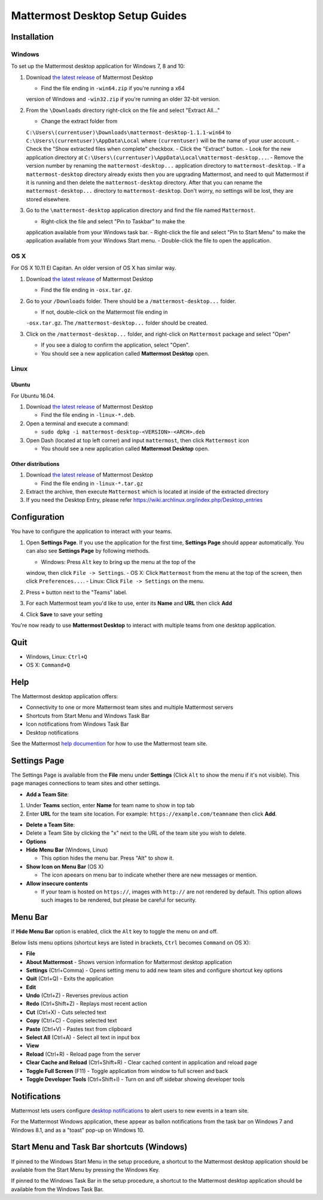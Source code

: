 Mattermost Desktop Setup Guides
===============================

Installation
------------

Windows
~~~~~~~

To set up the Mattermost desktop application for Windows 7, 8 and 10:

#. Download `the latest
   release <https://github.com/mattermost/desktop/releases>`__ of
   Mattermost Desktop

   -  Find the file ending in ``-win64.zip`` if you're running a x64
   version of Windows and ``-win32.zip`` if you're running an older
   32-bit version.

#. From the ``\Downloads`` directory right-click on the file and select
   "Extract All..."

   -  Change the extract folder from
   ``C:\Users\(currentuser)\Downloads\mattermost-desktop-1.1.1-win64``
   to ``C:\Users\(currentuser)\AppData\Local`` where ``(currentuser)``
   will be the name of your user account.
   -  Check the "Show extracted files when complete" checkbox.
   -  Click the "Extract" button.
   -  Look for the new application directory at
   ``C:\Users\(currentuser)\AppData\Local\mattermost-desktop...``.
   -  Remove the version number by renaming the ``mattermost-desktop...``
   application directory to ``mattermost-desktop``.
   -  If a ``mattermost-desktop`` directory already exists then you are
   upgrading Mattermost, and need to quit Mattermost if it is running
   and then delete the ``mattermost-desktop`` directory. After that you
   can rename the ``mattermost-desktop...`` directory to
   ``mattermost-desktop``. Don't worry, no settings will be lost, they
   are stored elsewhere.

#. Go to the ``\mattermost-desktop`` application directory and find the
   file named ``Mattermost``.

   -  Right-click the file and select "Pin to Taskbar" to make the
   application available from your Windows task bar.
   -  Right-click the file and select "Pin to Start Menu" to make the
   application available from your Windows Start menu.
   -  Double-click the file to open the application.

OS X
~~~~

For OS X 10.11 El Capitan. An older version of OS X has similar way.

#. Download `the latest
   release <https://github.com/mattermost/desktop/releases>`__ of
   Mattermost Desktop

   -  Find the file ending in ``-osx.tar.gz``.

#. Go to your ``/Downloads`` folder. There should be a
   ``/mattermost-desktop...`` folder.

   -  If not, double-click on the Mattermost file ending in
   ``-osx.tar.gz``.
   The ``/mattermost-desktop...`` folder should be created.

#. Click on the ``/mattermost-desktop...`` folder, and right-click on
   ``Mattermost`` package and select "Open"

   -  If you see a dialog to confirm the application, select "Open".
   -  You should see a new application called **Mattermost Desktop** open.

Linux
~~~~~

Ubuntu
^^^^^^

For Ubuntu 16.04.

#. Download `the latest
   release <https://github.com/mattermost/desktop/releases>`__ of
   Mattermost Desktop

   -  Find the file ending in ``-linux-*.deb``.

#. Open a terminal and execute a command:

   -  ``sudo dpkg -i mattermost-desktop-<VERSION>-<ARCH>.deb``

#. Open Dash (located at top left corner) and input ``mattermost``, then
   click ``Mattermost`` icon

   -  You should see a new application called **Mattermost Desktop** open.

Other distributions
^^^^^^^^^^^^^^^^^^^

#. Download `the latest
   release <https://github.com/mattermost/desktop/releases>`__ of
   Mattermost Desktop

   -  Find the file ending in ``-linux-*.tar.gz``

#. Extract the archive, then execute ``Mattermost`` which is located at
   inside of the extracted directory

#. If you need the Desktop Entry, please refer
   https://wiki.archlinux.org/index.php/Desktop_entries

Configuration
-------------

You have to configure the application to interact with your teams.

#. Open **Settings Page**. If you use the application for the first
   time, **Settings Page** should appear automatically.
   You can also see **Settings Page** by following methods.

   -  Windows: Press ``Alt`` key to bring up the menu at the top of the
   window, then click ``File -> Settings``.
   -  OS X: Click ``Mattermost`` from the menu at the top of the screen,
   then click ``Preferences...``.
   -  Linux: Click ``File -> Settings`` on the menu.

#. Press ``+`` button next to the "Teams" label.

#. For each Mattermost team you'd like to use, enter its **Name** and
   **URL** then click **Add**

#. Click **Save** to save your setting

You're now ready to use **Mattermost Desktop** to interact with multiple
teams from one desktop application.

Quit
----

-  Windows, Linux: ``Ctrl+Q``
-  OS X: ``Command+Q``

Help
----

The Mattermost desktop application offers:

-  Connectivity to one or more Mattermost team sites and multiple
   Mattermost servers
-  Shortcuts from Start Menu and Windows Task Bar
-  Icon notifications from Windows Task Bar
-  Desktop notifications

See the Mattermost `help
documention <http://docs.mattermost.com/help/getting-started/signing-in.html>`__
for how to use the Mattermost team site.

Settings Page
-------------

The Settings Page is available from the **File** menu under **Settings**
(Click ``Alt`` to show the menu if it's not visible). This page manages
connections to team sites and other settings.

-  **Add a Team Site**:

#. Under **Teams** section, enter **Name** for team name to show in top
   tab
#. Enter **URL** for the team site location. For example:
   ``https://example.com/teamname`` then click **Add**.

-  **Delete a Team Site**:
-  Delete a Team Site by clicking the "x" next to the URL of the team
   site you wish to delete.
-  **Options**
-  **Hide Menu Bar** (Windows, Linux)

   -  This option hides the menu bar. Press "Alt" to show it.

-  **Show Icon on Menu Bar** (OS X)

   -  The icon apeears on menu bar to indicate whether there are new
      messages or mention.

-  **Allow insecure contents**

   -  If your team is hosted on ``https://``, images with ``http://``
      are not rendered by default.
      This option allows such images to be rendered, but please be
      careful for security.

Menu Bar
--------

If **Hide Menu Bar** option is enabled, click the ``Alt`` key to toggle
the menu on and off.

Below lists menu options (shortcut keys are listed in brackets, ``Ctrl``
becomes ``Command`` on OS X):

-  **File**
-  **About Mattermost** - Shows version information for Mattermost
   desktop application
-  **Settings** (Ctrl+Comma) - Opens setting menu to add new team sites
   and configure shortcut key options
-  **Quit** (Ctrl+Q) - Exits the application
-  **Edit**
-  **Undo** (Ctrl+Z) - Reverses previous action
-  **Redo** (Ctrl+Shift+Z) - Replays most recent action
-  **Cut** (Ctrl+X) - Cuts selected text
-  **Copy** (Ctrl+C) - Copies selected text
-  **Paste** (Ctrl+V) - Pastes text from clipboard
-  **Select All** (Ctrl+A) - Select all text in input box
-  **View**
-  **Reload** (Ctrl+R) - Reload page from the server
-  **Clear Cache and Reload** (Ctrl+Shift+R) - Clear cached content in
   application and reload page
-  **Toggle Full Screen** (F11) - Toggle application from window to full
   screen and back
-  **Toggle Developer Tools** (Ctrl+Shift+I) - Turn on and off sidebar
   showing developer tools

Notifications
-------------

Mattermost lets users configure `desktop
notifications <http://docs.mattermost.com/help/getting-started/configuring-notifications.html#desktop-notifications>`__
to alert users to new events in a team site.

For the Mattermost Windows application, these appear as ballon
notifications from the task bar on Windows 7 and Windows 8.1, and as a
"toast" pop-up on Windows 10.

Start Menu and Task Bar shortcuts (Windows)
-------------------------------------------

If pinned to the Windows Start Menu in the setup procedure, a shortcut
to the Mattermost desktop application should be available from the Start
Menu by pressing the Windows Key.

If pinned to the Windows Task Bar in the setup procedure, a shortcut to
the Mattermost desktop application should be available from the Windows
Task Bar.
